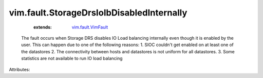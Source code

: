 .. _vim.fault.VimFault: ../../vim/fault/VimFault.rst


vim.fault.StorageDrsIolbDisabledInternally
==========================================
    :extends:

        `vim.fault.VimFault`_

  The fault occurs when Storage DRS disables IO Load balancing internally even though it is enabled by the user. This can happen due to one of the following reasons: 1. SIOC couldn't get enabled on at least one of the datastores 2. The connectivity between hosts and datastores is not uniform for all datastores. 3. Some statistics are not available to run IO load balancing

Attributes:




